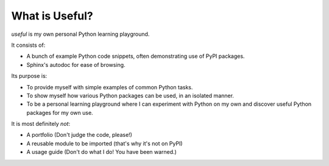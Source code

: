 What is Useful?
===============

`useful` is my own personal Python learning playground.

It consists of:

* A bunch of example Python code snippets, often demonstrating use of PyPI packages.
* Sphinx's autodoc for ease of browsing.

Its purpose is:

* To provide myself with simple examples of common Python tasks.
* To show myself how various Python packages can be used, in an isolated manner.
* To be a personal learning playground where I can experiment with Python on my own and discover useful Python packages for my own use.

It is most definitely *not*:

* A portfolio (Don't judge the code, please!)
* A reusable module to be imported (that's why it's not on PyPI)
* A usage guide (Don't do what I do! You have been warned.)
